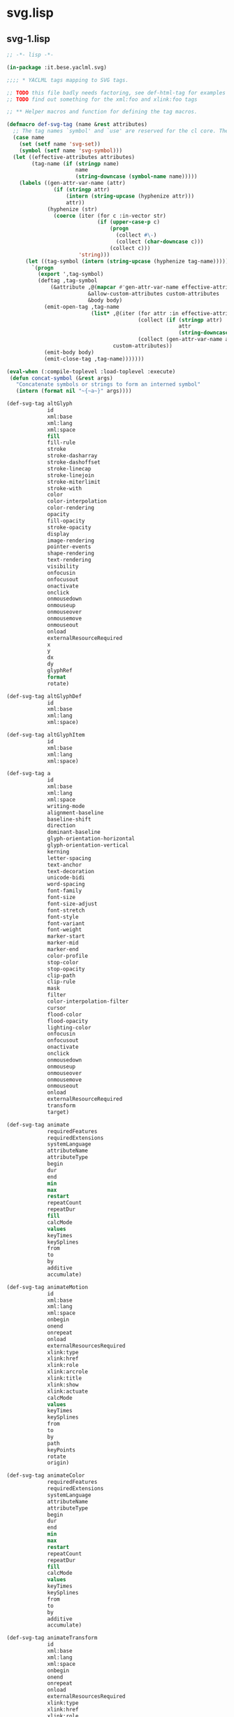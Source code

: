 * svg.lisp
** svg-1.lisp
#+BEGIN_SRC lisp :tangle svg-1.lisp :padline no
;; -*- lisp -*-

(in-package :it.bese.yaclml.svg)

;;;; * YACLML tags mapping to SVG tags.

;; TODO this file badly needs factoring, see def-html-tag for examples to factor out attribute groups
;; TODO find out something for the xml:foo and xlink:foo tags

;; ** Helper macros and function for defining the tag macros.

(defmacro def-svg-tag (name &rest attributes)
  ;; The tag names `symbol' and `use' are reserved for the cl core. Their names are prepended by 'svg-'.
  (case name
    (set (setf name 'svg-set))
    (symbol (setf name 'svg-symbol)))
  (let ((effective-attributes attributes)
        (tag-name (if (stringp name)
                      name
                      (string-downcase (symbol-name name)))))
    (labels ((gen-attr-var-name (attr)
               (if (stringp attr)
                   (intern (string-upcase (hyphenize attr)))
                   attr))
             (hyphenize (str)
               (coerce (iter (for c :in-vector str)
                             (if (upper-case-p c)
                                 (progn
                                   (collect #\-)
                                   (collect (char-downcase c)))
                                 (collect c)))
                       'string)))
      (let ((tag-symbol (intern (string-upcase (hyphenize tag-name)))))
        `(progn
          (export ',tag-symbol)
          (deftag ,tag-symbol
              (&attribute ,@(mapcar #'gen-attr-var-name effective-attributes)
                          &allow-custom-attributes custom-attributes
                          &body body)
            (emit-open-tag ,tag-name
                           (list* ,@(iter (for attr :in effective-attributes)
                                          (collect (if (stringp attr)
                                                       attr
                                                       (string-downcase (symbol-name attr))))
                                          (collect (gen-attr-var-name attr)))
                                  custom-attributes))
            (emit-body body)
            (emit-close-tag ,tag-name)))))))

(eval-when (:compile-toplevel :load-toplevel :execute)
 (defun concat-symbol (&rest args)
   "Concatenate symbols or strings to form an interned symbol"
   (intern (format nil "~{~a~}" args))))

(def-svg-tag altGlyph
             id
             xml:base
             xml:lang
             xml:space
             fill
             fill-rule
             stroke
             stroke-dasharray
             stroke-dashoffset
             stroke-linecap
             stroke-linejoin
             stroke-miterlimit
             stroke-with
             color
             color-interpolation
             color-rendering
             opacity
             fill-opacity
             stroke-opacity
             display
             image-rendering
             pointer-events
             shape-rendering
             text-rendering
             visibility
             onfocusin
             onfocusout
             onactivate
             onclick
             onmousedown
             onmouseup
             onmouseover
             onmousemove
             onmouseout
             onload
             externalResourceRequired
             x
             y
             dx
             dy
             glyphRef
             format
             rotate)

(def-svg-tag altGlyphDef
             id
             xml:base
             xml:lang
             xml:space)

(def-svg-tag altGlyphItem
             id
             xml:base
             xml:lang
             xml:space)

(def-svg-tag a
             id
             xml:base
             xml:lang
             xml:space
             writing-mode
             alignment-baseline
             baseline-shift
             direction
             dominant-baseline
             glyph-orientation-horizontal
             glyph-orientation-vertical
             kerning
             letter-spacing
             text-anchor
             text-decoration
             unicode-bidi
             word-spacing
             font-family
             font-size
             font-size-adjust
             font-stretch
             font-style
             font-variant
             font-weight
             marker-start
             marker-mid
             marker-end
             color-profile
             stop-color
             stop-opacity
             clip-path
             clip-rule
             mask
             filter
             color-interpolation-filter
             cursor
             flood-color
             flood-opacity
             lighting-color
             onfocusin
             onfocusout
             onactivate
             onclick
             onmousedown
             onmouseup
             onmouseover
             onmousemove
             onmouseout
             onload
             externalResourceRequired
             transform
             target)

(def-svg-tag animate
             requiredFeatures
             requiredExtensions
             systemLanguage
             attributeName
             attributeType
             begin
             dur
             end
             min
             max
             restart
             repeatCount
             repeatDur
             fill
             calcMode
             values
             keyTimes
             keySplines
             from
             to
             by
             additive
             accumulate)

(def-svg-tag animateMotion
             id
             xml:base
             xml:lang
             xml:space
             onbegin
             onend
             onrepeat
             onload
             externalResourcesRequired
             xlink:type
             xlink:href
             xlink:role
             xlink:arcrole
             xlink:title
             xlink:show
             xlink:actuate
             calcMode
             values
             keyTimes
             keySplines
             from
             to
             by
             path
             keyPoints
             rotate
             origin)
             
(def-svg-tag animateColor
             requiredFeatures
             requiredExtensions
             systemLanguage
             attributeName
             attributeType
             begin
             dur
             end
             min
             max
             restart
             repeatCount
             repeatDur
             fill
             calcMode
             values
             keyTimes
             keySplines
             from
             to
             by
             additive
             accumulate)

(def-svg-tag animateTransform
             id
             xml:base
             xml:lang
             xml:space
             onbegin
             onend
             onrepeat
             onload
             externalResourcesRequired
             xlink:type
             xlink:href
             xlink:role
             xlink:arcrole
             xlink:title
             xlink:show
             xlink:actuate
	     ;; 因為和 xml:type 取 (symbol-name 'xlink-type) -> "type" 所以先取消它
             ;; type
	     )

(def-svg-tag circle
             id
             xml:base
             xml:lang
             xml:space
             fill
             fill-rule
             stroke
             stroke-dasharray
             stroke-dashoffset
             stroke-linecap
             stroke-linejoin
             stroke-miterlimit
             stroke-width
             color
             color-interpolation
             color-rendering
             opacity
             fill-opacity
             stroke-opacity
             display
             image-rendering
             pointer-events
             shape-rendering
             text-rendering
             visibility
             onfocusin
             onfocusout
             onactivate
             onclick
             onmousedown
             onmouseup
             onmouseover
             onmousemove
             onmouseout
             onload
             externalResourcesRequired
             cx
             cy
             r
             transform) 

(def-svg-tag color-profile
             id
             xml:base
             xml:lang
             xml:space
             local
             name
             rendering-intent)

(def-svg-tag clipPath
             id
             xml:base
             xml:lang
             xml:space
             fill
             fill-rule
             stroke
             stroke-dasharray
             stroke-dashoffset
             stroke-linecap
             stroke-linejoin
             stroke-miterlimit
             stroke-width
             color
             color-interpolation
             color-rendering
             opacity
             fill-opacity
             stroke-opacity
             display
             image-rendering
             pointer-events
             shape-rendering
             text-rendering
             visibility
             externalResourcesRequired
             transform
             clipPathUnits)

(def-svg-tag cursor
             id
             xml:base
             xml:lang
             xml:space
             externalResourcesRequired
             x
             y)

(def-svg-tag defs
             id
             xml:base
             xml:lang
             xml:space
             writing-mode
             alignment-baseline
             baseline-shift
             direction
             dominant-baseline
             glyph-orientation-horizontal
             glyph-orientation-vertical
             kerning
             letter-spacing
             text-anchor
             text-decoration
             unicode-bidi
             word-spacing
             font-family
             font-size
             font-size-adjust
             font-stretch
             font-style
             font-variant
             font-weight
             marker-start
             marker-mid
             marker-end
             color-profile
             stop-color
             stop-opacity
             clip-path
             clip-rule
             mask
             filter
             color-interpolation-filters
             cursor
             flood-color
             flood-opacity
             lighting-color
             onfocusin
             onfocusout
             onactivate
             onclick
             onmousedown
             onmouseup
             onmouseover
             onmousemove
             onmouseout
             onload
             externalResourcesRequired
             transform)

(def-svg-tag desc
             svg
             g
             defs
             symbol
             use
             switch
             image
             path
             rect
             circle
             line
             ellipse
             polyline
             polygon
             text
             tspan
             tref
             textPath
             marker
             color-profile
             linearGradient
             radialGradient
             pattern
             clipPath
             mask
             filter
             cursor
             a
             view
             animate
             set
             animateMotion
             animateColor
             animateTransform
             mpath
             font
             font-face
             glyph
             missing-glyph)
             

(def-svg-tag definition-src
             xlink:type
             xlink:href
             xlink:role
             xlink:arcrole
             xlink:title
             xlink:show
             xlink:actuate)

(def-svg-tag ellipse
             id
             xml:base
             xml:lang
             xml:space
             fill
             fill-rule
             stroke
             stroke-dasharray
             stroke-dashoffset
             stroke-linecap
             stroke-linejoin
             stroke-miterlimit
             stroke-width
             color
             color-interpolation
             color-rendering
             opacity
             fill-opacity
             stroke-opacity
             display
             image-rendering
             pointer-events
             shape-rendering
             text-rendering
             visibility
             onfocusin
             onfocusout
             onactivate
             onclick
             onmousedown
             onmouseup
             onmouseover
             onmousemove
             onmouseout
             onload
             externalResourcesRequired
             cx
             cy
             rx
             ry
             transform)

(def-svg-tag filter
             id
             xml:base
             xml:lang
             xml:space
             writing-mode
             alignment-baseline
             baseline-shift
             direction
             dominant-baseline
             glyph-orientation-horizontal
             glyph-orientation-vertical
             kerning
             letter-spacing
             text-anchor
             text-decoration
             unicode-bidi
             word-spacing
             font-family
             font-size
             font-size-adjust
             font-stretch
             font-style
             font-variant
             font-weight
             marker-start
             marker-mid
             marker-end
             color-profile
             stop-color
             stop-opacity
             clip-path
             clip-rule
             mask
             filter
             color-interpolation-filters
             cursor
             flood-color
             flood-opacity
             lighting-color
             externalResourcesRequired
             x
             y
             width
             height
             filterRes
             filterUnits
             primitiveUnits)
             
(def-svg-tag feBlend
             id
             xml:base
             xml:lang
             xml:space
             x
             y
             width
             height
             result
             in
             in2
             mode)

(def-svg-tag feColorMatrix
             id
             xml:base
             xml:lang
             xml:space
             x
             y
             width
             height
             result
             in
             type
             values)

(def-svg-tag feComponentTransfer
             color-interpolation-filters
             in)

(def-svg-tag feComposite
             id
             xml:base
             xml:lang
             xml:space
             x
             y
             width
             height
             result
             in
             in2
             operator
             k1
             k2
             k3
             k4)

(def-svg-tag feConvolveMatrix
             id
             xml:base
             xml:lang
             xml:space
             x
             y
             width
             height
             result
             in
             order
             kernelMatrix
             divisor
             bias
             targetX
             targetY
             edgeMode
             kernelUnitLength
             preserveAlpha)

(def-svg-tag feDiffuseLighting
             id
             xml:base
             xml:lang
             xml:space
             color
             color-interpolation
             color-rendering
             x
             y
             width
             height
             result
             in
             lighting-color
             surfaceScale
             diffuseConstant
             kernelUnitLength)

(def-svg-tag feDisplacementMap
             id
             xml:base
             xml:lang
             xml:space
             x
             y
             width
             height
             result
             in
             in2
             scale
             xChannelSelector
             yChannelSelector)

(def-svg-tag feFlood
             id
             xml:base
             xml:lang
             xml:space
             color
             color-interpolation
             color-rendering
             x
             y
             width
             height
             result
             in
             flood-color
             flood-opacity)

(def-svg-tag feGaussianBlur
             id
             xml:base
             xml:lang
             xml:space
             x
             y
             width
             height
             result
             in
             stdDeviation)

(def-svg-tag feImage
             id
             xml:base
             xml:lang
             xml:space
             writing-mode
             alignment-baseline
             baseline-shift
             direction
             dominant-baseline
             glyph-orientation-horizontal
             glyph-orientation-vertical
             kerning
             letter-spacing
             text-anchor
             text-decoration
             unicode-bidi
             word-spacing
             font-family
             font-size
             font-size-adjust
             font-stretch
             font-style
             font-variant
             font-weight
             marker-start
             marker-mid
             marker-end
             color-profile
             stop-color
             stop-opacity
             clip-path
             clip-rule
             mask
             filter
             color-interpolation-filters
             cursor
             flood-color
             flood-opacity
             lighting-color
             externalResourcesRequired
             preserveAspectRatio)

(def-svg-tag feMerge
             color-interpolation-filters
             x
             y
             width
             height
             result)

(def-svg-tag feMergeNode
             id
             xml:base
             xml:lang
             xml:space
             in)

(def-svg-tag feMorphology
             id
             xml:base
             xml:lang
             xml:space
             x
             y
             width
             height
             result
             in
             operator
             radius)

(def-svg-tag feOffset
             id
             xml:base
             xml:lang
             xml:space
             x
             y
             width
             height
             result
             in
             dx
             dy)

(def-svg-tag feSpecularLighting
             id
             xml:base
             xml:lang
             xml:space
             color
             color-interpolation
             color-rendering
             x
             y
             width
             height
             result
             in
             lighting-color
             surfaceScale
             specularConstant
             specularExponent
             kernelUnitLength)

(def-svg-tag feTile
             color-interpolation-filters
             in)

(def-svg-tag feTurbulence
             id
             xml:base
             xml:lang
             xml:space
             baseFrequency
             numOctaves
             seed
             stitchTiles
             type)

(def-svg-tag feDistantLight
             id
             xml:base
             xml:lang
             xml:space
             azimuth
             elevation)

(def-svg-tag fePointLight
             id
             xml:base
             xml:lang
             xml:space
             x
             y
             z)

(def-svg-tag feSpotLight
             id
             xml:base
             xml:lang
             xml:space
             x
             y
             z
             pointsAtX
             pointsAtY
             pointsAtZ
             specularExponent
             limitingConeAngle)

(def-svg-tag feFuncR
             id
             xml:base
             xml:lang
             xml:space
             type
             tableValues
             slope
             intercept
             amplitude
             exponent
             offset)

(def-svg-tag feFuncG
             id
             xml:base
             xml:lang
             xml:space
             type
             tableValues
             slope
             intercept
             amplitude
             exponent
             offset)

(def-svg-tag feFuncB
             id
             xml:base
             xml:lang
             xml:space
             type
             tableValues
             slope
             intercept
             amplitude
             exponent
             offset)

(def-svg-tag feFuncA
             id
             xml:base
             xml:lang
             xml:space
             type
             tableValues
             slope
             intercept
             amplitude
             exponent
             offset)

(def-svg-tag font
             id
             xml:base
             xml:lang
             xml:space
             writing-mode
             alignment-baseline
             baseline-shift
             direction
             dominant-baseline
             glyph-orientation-horizontal
             glyph-orientation-vertical
             kerning
             letter-spacing
             text-anchor
             text-decoration
             unicode-bidi
             word-spacing
             font-family
             font-size
             font-size-adjust
             font-stretch
             font-style
             font-variant
             font-weight
             marker-start
             marker-mid
             marker-end
             color-profile
             stop-color
             stop-opacity
             clip-path
             clip-rule
             mask
             filter
             color-interpolation-filters
             cursor
             flood-color
             flood-opacity
             lighting-color
             externalResourcesRequired
             horiz-origin-x
             horiz-origin-y
             horiz-adv-x
             vert-origin-x
             vert-origin-y
             vert-adv-y)

(def-svg-tag font-face
             id
             xml:base
             xml:lang
             xml:space
             font-family
             font-style
             font-variant
             font-weight
             font-stretch
             font-size
             unicode-range
             units-per-em
             panose-1
             stemv
             stemh
             slope
             cap-height
             x-height
             accent-height
             ascent
             descent
             widths
             bbox
             ideographic
             alphabetic
             mathematical
             hanging
             v-ideographic
             v-alphabetic
             v-mathematical
             v-hanging
             underline-position
             underline-thickness
             strikethrough-position
             strikethrough-thickness
             overline-position
             overline-thickness)

(def-svg-tag font-face-src
             id
             xml:base
             xml:lang
             xml:space)

(def-svg-tag font-face-uri
             xlink:type
             xlink:href
             xlink:role
             xlink:arcrole
             xlink:title
             xlink:show
             xlink:actuate)

(def-svg-tag font-face-format
             id
             xml:base
             xml:lang
             xml:space
             string)

(def-svg-tag font-face-name
             id
             xml:base
             xml:lang
             xml:space
             name)

(def-svg-tag foreignObject
             id
             xml:base
             xml:lang
             xml:space
             writing-mode
             alignment-baseline
             baseline-shift
             direction
             dominant-baseline
             glyph-orientation-horizontal
             glyph-orientation-vertical
             kerning
             letter-spacing
             text-anchor
             text-decoration
             unicode-bidi
             word-spacing
             font-family
             font-size
             font-size-adjust
             font-stretch
             font-style
             font-variant
             font-weight
             marker-start
             marker-mid
             marker-end
             color-profile
             stop-color
             stop-opacity
             clip-path
             clip-rule
             mask
             filter
             color-interpolation-filters
             cursor
             flood-color
             flood-opacity
             lighting-color
             onfocusin
             onfocusout
             onactivate
             onclick
             onmousedown
             onmouseup
             onmouseover
             onmousemove
             onmouseout
             onload
             externalResourcesRequired
             x
             y
             width
             height
             transform)
#+END_SRC
** svg-2.lisp
#+BEGIN_SRC lisp :tangle svg-2.lisp :padline no
;; -*- lisp -*-

(in-package :it.bese.yaclml.svg)

(def-svg-tag g
             id
             xml:base
             xml:lang
             xml:space
             writing-mode
             alignment-baseline
             baseline-shift
             direction
             dominant-baseline
             glyph-orientation-horizontal
             glyph-orientation-vertical
             kerning
             letter-spacing
             text-anchor
             text-decoration
             unicode-bidi
             word-spacing
             font-family
             font-size
             font-size-adjust
             font-stretch
             font-style
             font-variant
             font-weight
             marker-start
             marker-mid
             marker-end
             color-profile
             stop-color
             stop-opacity
             clip-path
             clip-rule
             mask
             filter
             color-interpolation-filters
             cursor
             flood-color
             flood-opacity
             lighting-color
             onfocusin
             onfocusout
             onactivate
             onclick
             onmousedown
             onmouseup
             onmouseover
             onmousemove
             onmouseout
             onload
             externalResourcesRequired
             transform)

(def-svg-tag glyphRef
             id
             xml:base
             xml:lang
             xml:space
             x
             y
             dx
             dy
             glyphRef
             format)

(def-svg-tag glyph
             id
             xml:base
             xml:lang
             xml:space
             writing-mode
             alignment-baseline
             baseline-shift
             direction
             dominant-baseline
             glyph-orientation-horizontal
             glyph-orientation-vertical
             kerning
             letter-spacing
             text-anchor
             text-decoration
             unicode-bidi
             word-spacing
             font-family
             font-size
             font-size-adjust
             font-stretch
             font-style
             font-variant
             font-weight
             marker-start
             marker-mid
             marker-end
             color-profile
             stop-color
             stop-opacity
             clip-path
             clip-rule
             mask
             filter
             color-interpolation-filters
             cursor
             flood-color
             flood-opacity
             lighting-color
             unicode
             glyph-name
             d
             orientation
             arabic-form
	     ;; 因為和 xml:lang 取 (symbol-name 'xml:lang) -> "LANG" 所以先取消它
             ;; lang
             horiz-adv-x
             vert-origin-x
             vert-origin-y
             vert-adv-y)

(def-svg-tag hkern
             id
             xml:base
             xml:lang
             xml:space
             u1
             g1
             u2
             g2
             k)

(def-svg-tag image
             id
             xml:base
             xml:lang
             xml:space
             clip
             overflow
             color
             color-interpolation
             color-rendering
             opacity
             fill-opacity
             stroke-opacity
             display
             image-rendering
             pointer-events
             shape-rendering
             text-rendering
             visibility
             onfocusin
             onfocusout
             onactivate
             onclick
             onmousedown
             onmouseup
             onmouseover
             onmousemove
             onmouseout
             onload
             externalResourcesRequired
             x
             y
             width
             height
             preserveAspectRatio
             transform)

(def-svg-tag line
             id
             xml:base
             xml:lang
             xml:space
             fill
             fill-rule
             stroke
             stroke-dasharray
             stroke-dashoffset
             stroke-linecap
             stroke-linejoin
             stroke-miterlimit
             stroke-width
             color
             color-interpolation
             color-rendering
             opacity
             fill-opacity
             stroke-opacity
             display
             image-rendering
             pointer-events
             shape-rendering
             text-rendering
             visibility
             onfocusin
             onfocusout
             onactivate
             onclick
             onmousedown
             onmouseup
             onmouseover
             onmousemove
             onmouseout
             onload
             externalResourcesRequired
             x1
             y1
             x2
             y2
             transform)

(def-svg-tag "linearGradient"
             id
             xml:base
             xml:lang
             xml:space
             color
             color-interpolation
             color-rendering
             "externalResourcesRequired"
             x1
             y1
             x2
             y2
             "gradientUnits"
             "gradientTransform"
             "spreadMethod")

(def-svg-tag metadata
             svg
             g
             defs
             symbol
             use
             switch
             image
             path
             rect
             circle
             line
             ellipse
             polyline
             polygon
             text
             tspan
             tref
             textPath
             marker
             color-profile
             linearGradient
             radialGradient
             pattern
             clipPath
             mask
             filter
             cursor
             a
             view
             animate
             set
             animateMotion
             animateColor
             animateTransform
             mpath
             font
             ce
             glyph
             missing-glyph)

(def-svg-tag marker
             id
             xml:base
             xml:lang
             xml:space
             writing-mode
             alignment-baseline
             baseline-shift
             direction
             dominant-baseline
             glyph-orientation-horizontal
             glyph-orientation-vertical
             kerning
             letter-spacing
             text-anchor
             text-decoration
             unicode-bidi
             word-spacing
             font-family
             font-size
             font-size-adjust
             font-stretch
             font-style
             font-variant
             font-weight
             marker-start
             marker-mid
             marker-end
             color-profile
             stop-color
             stop-opacity
             clip-path
             clip-rule
             mask
             filter
             color-interpolation-filters
             cursor
             stroke
             stroke-dasharray
             stroke-dashoffset
             stroke-linecap
             stroke-linejoin
             stroke-miterlimit
             stroke-width
             fill
             flood-color
             flood-opacity
             lighting-color
             externalResourcesRequired
             refX
             refY
             markerUnits
             markerWidth
             markerHeight
             orient
             viewBox
             preserveAspectRatio)

(def-svg-tag mask
             id
             xml:base
             xml:lang
             xml:space
             writing-mode
             alignment-baseline
             baseline-shift
             direction
             dominant-baseline
             glyph-orientation-horizontal
             glyph-orientation-vertical
             kerning
             letter-spacing
             text-anchor
             text-decoration
             unicode-bidi
             word-spacing
             font-family
             font-size
             font-size-adjust
             font-stretch
             font-style
             font-variant
             font-weight
             marker-start
             marker-mid
             marker-end
             color-profile
             stop-color
             stop-opacity
             clip-path
             clip-rule
             mask
             filter
             color-interpolation-filters
             cursor
             flood-color
             flood-opacity
             lighting-color
             externalResourcesRequired
             x
             y
             width
             height
             maskUnits
             maskContentUnits)

(def-svg-tag mpath
             xlink:type
             xlink:href
             xlink:role
             xlink:arcrole
             xlink:title
             xlink:show
             xlink:actuate)

(def-svg-tag missing-glyph
             id
             xml:base
             xml:lang
             xml:space
             writing-mode
             alignment-baseline
             baseline-shift
             direction
             dominant-baseline
             glyph-orientation-horizontal
             glyph-orientation-vertical
             kerning
             letter-spacing
             text-anchor
             text-decoration
             unicode-bidi
             word-spacing
             font-family
             font-size
             font-size-adjust
             font-stretch
             font-style
             font-variant
             font-weight
             marker-start
             marker-mid
             marker-end
             color-profile
             stop-color
             stop-opacity
             clip-path
             clip-rule
             mask
             filter
             color-interpolation-filters
             cursor
             flood-color
             flood-opacity
             lighting-color
             d
             horiz-adv-x
             vert-origin-x
             vert-origin-y
             vert-adv-y)

(def-svg-tag path
             id
             xml:base
             xml:lang
             xml:space
             fill
             fill-rule
             stroke
             stroke-dasharray
             stroke-dashoffset
             stroke-linecap
             stroke-linejoin
             stroke-miterlimit
             stroke-width
             marker-start
             marker-mid
             marker-end
             color
             color-interpolation
             color-rendering
             opacity
             fill-opacity
             stroke-opacity
             display
             image-rendering
             pointer-events
             shape-rendering
             text-rendering
             visibility
             onfocusin
             onfocusout
             onactivate
             onclick
             onmousedown
             onmouseup
             onmouseover
             onmousemove
             onmouseout
             onload
             externalResourcesRequired
             d
             pathLength
             transform)

(def-svg-tag polyline
             id
             xml:base
             xml:lang
             xml:space
             fill
             fill-rule
             stroke
             stroke-dasharray
             stroke-dashoffset
             stroke-linecap
             stroke-linejoin
             stroke-miterlimit
             stroke-width
             color
             color-interpolation
             color-rendering
             opacity
             fill-opacity
             stroke-opacity
             display
             image-rendering
             pointer-events
             shape-rendering
             text-rendering
             visibility
             onfocusin
             onfocusout
             onactivate
             onclick
             onmousedown
             onmouseup
             onmouseover
             onmousemove
             onmouseout
             onload
             externalResourcesRequired
             points
             transform)

(def-svg-tag polygon
             id
             xml:base
             xml:lang
             xml:space
             fill
             fill-rule
             stroke
             stroke-dasharray
             stroke-dashoffset
             stroke-linecap
             stroke-linejoin
             stroke-miterlimit
             stroke-width
             color
             color-interpolation
             color-rendering
             opacity
             fill-opacity
             stroke-opacity
             display
             image-rendering
             pointer-events
             shape-rendering
             text-rendering
             visibility
             onfocusin
             onfocusout
             onactivate
             onclick
             onmousedown
             onmouseup
             onmouseover
             onmousemove
             onmouseout
             onload
             externalResourcesRequired
             points
             transform)

(def-svg-tag pattern
             id
             xml:base
             xml:lang
             xml:space
             writing-mode
             alignment-baseline
             baseline-shift
             direction
             dominant-baseline
             glyph-orientation-horizontal
             glyph-orientation-vertical
             kerning
             letter-spacing
             text-anchor
             text-decoration
             unicode-bidi
             word-spacing
             font-family
             font-size
             font-size-adjust
             font-stretch
             font-style
             font-variant
             font-weight
             marker-start
             marker-mid
             marker-end
             color-profile
             stop-color
             stop-opacity
             clip-path
             clip-rule
             mask
             filter
             color-interpolation-filters
             cursor
             flood-color
             flood-opacity
             lighting-color
             externalResourcesRequired
             x
             y
             width
             height
             patternUnits
             patternContentUnits
             patternTransform
             viewBox
             preserveAspectRatio)

(def-svg-tag rect
             id
             xml:base
             xml:lang
             xml:space
             fill
             fill-rule
             stroke
             stroke-dasharray
             stroke-dashoffset
             stroke-linecap
             stroke-linejoin
             stroke-miterlimit
             stroke-width
             color
             color-interpolation
             color-rendering
             opacity
             fill-opacity
             stroke-opacity
             display
             image-rendering
             pointer-events
             shape-rendering
             text-rendering
             visibility
             onfocusin
             onfocusout
             onactivate
             onclick
             onmousedown
             onmouseup
             onmouseover
             onmousemove
             onmouseout
             onload
             externalResourcesRequired
             x
             y
             width
             height
             rx
             ry
             transform)

(def-svg-tag radialGradient
             id
             xml:base
             xml:lang
             xml:space
             color
             color-interpolation
             color-rendering
             externalResourcesRequired
             cx
             cy
             r
             fx
             fy
             gradientUnits
             gradientTransform
             spreadMethod)

(def-svg-tag svg
             id
             xml:base
             xml:lang
             xml:space
             xmlns
             writing-mode
             alignment-baseline
             baseline-shift
             direction
             dominant-baseline
             glyph-orientation-horizontal
             glyph-orientation-vertical
             kerning
             letter-spacing
             text-anchor
             text-decoration
             unicode-bidi
             word-spacing
             font-family
             font-size
             font-size-adjust
             font-stretch
             font-style
             font-variant
             font-weight
             marker-start
             marker-mid
             marker-end
             color-profile
             stop-color
             stop-opacity
             clip-path
             clip-rule
             mask
             filter
             color-interpolation-filters
             cursor
             flood-color
             flood-opacity
             lighting-color
             onunload
             onabort
             onerror
             onresize
             onscroll
             onzoom
             onfocusin
             onfocusout
             onactivate
             onclick
             onmousedown
             onmouseup
             onmouseover
             onmousemove
             onmouseout
             onload
             externalResourcesRequired
             x
             y
             width
             height
             viewBox
             preserveAspectRatio
             zoomAndPan
             version
             baseProfile
             contentScriptType
             contentStyleType)

(def-svg-tag symbol
             id
             xml:base
             xml:lang
             xml:space
             writing-mode
             alignment-baseline
             baseline-shift
             direction
             dominant-baseline
             glyph-orientation-horizontal
             glyph-orientation-vertical
             kerning
             letter-spacing
             text-anchor
             text-decoration
             unicode-bidi
             word-spacing
             font-family
             font-size
             font-size-adjust
             font-stretch
             font-style
             font-variant
             font-weight
             marker-start
             marker-mid
             marker-end
             color-profile
             stop-color
             stop-opacity
             clip-path
             clip-rule
             mask
             filter
             color-interpolation-filters
             cursor
             flood-color
             flood-opacity
             lighting-color
             onfocusin
             onfocusout
             onactivate
             onclick
             onmousedown
             onmouseup
             onmouseover
             onmousemove
             onmouseout
             onload
             externalResourcesRequired
             viewBox
             preserveAspectRatio)

(def-svg-tag switch
             id
             xml:base
             xml:lang
             xml:space
             writing-mode
             alignment-baseline
             baseline-shift
             direction
             dominant-baseline
             glyph-orientation-horizontal
             glyph-orientation-vertical
             kerning
             letter-spacing
             text-anchor
             text-decoration
             unicode-bidi
             word-spacing
             font-family
             font-size
             font-size-adjust
             font-stretch
             font-style
             font-variant
             font-weight
             marker-start
             marker-mid
             marker-end
             color-profile
             stop-color
             stop-opacity
             clip-path
             clip-rule
             mask
             filter
             color-interpolation-filters
             cursor
             flood-color
             flood-opacity
             lighting-color
             onfocusin
             onfocusout
             onactivate
             onclick
             onmousedown
             onmouseup
             onmouseover
             onmousemove
             onmouseout
             onload
             externalResourcesRequired
             transform)

(def-svg-tag style
             xml:space
             type
             media
             title)

(def-svg-tag stop
             id
             xml:base
             xml:lang
             xml:space
             color
             color-interpolation
             color-rendering
             offset
             stop-color
             stop-opacity)

(def-svg-tag script
             id
             xml:base
             xml:lang
             xml:space
             externalResourcesRequired
             type)

(def-svg-tag set
             id
             xml:base
             xml:lang
             xml:space
             onbegin
             onend
             onrepeat
             onload
             externalResourcesRequired
             xlink:type
             xlink:href
             xlink:role
             xlink:arcrole
             xlink:title
             xlink:show
             xlink:actuate
             to)

(def-svg-tag title
             style
             class)

(def-svg-tag text
             id
             xml:base
             xml:lang
             xml:space
             font-family
             font-size
             font-size-adjust
             font-stretch
             font-style
             font-variant
             font-weight
             fill
             fill-rule
             stroke
             stroke-dasharray
             stroke-dashoffset
             stroke-linecap
             stroke-linejoin
             stroke-miterlimit
             stroke-width
             style
             color
             color-interpolation
             color-rendering
             opacity
             fill-opacity
             stroke-opacity
             display
             image-rendering
             pointer-events
             shape-rendering
             text-rendering
             visibility
             onfocusin
             onfocusout
             onactivate
             onclick
             onmousedown
             onmouseup
             onmouseover
             onmousemove
             onmouseout
             onload
             externalResourcesRequired
             x
             y
             dx
             dy
             rotate
             textLength
             lengthAdjust
             transform)

(def-svg-tag tspan
             id
             xml:base
             xml:lang
             xml:space
             fill
             fill-rule
             stroke
             stroke-dasharray
             stroke-dashoffset
             stroke-linecap
             stroke-linejoin
             stroke-miterlimit
             stroke-width
             color
             color-interpolation
             color-rendering
             opacity
             fill-opacity
             stroke-opacity
             display
             image-rendering
             pointer-events
             shape-rendering
             text-rendering
             visibility
             onfocusin
             onfocusout
             onactivate
             onclick
             onmousedown
             onmouseup
             onmouseover
             onmousemove
             onmouseout
             onload
             externalResourcesRequired
             x
             y
             dx
             dy
             rotate
             textLength
             lengthAdjust)

(def-svg-tag tref
             id
             xml:base
             xml:lang
             xml:space
             fill
             fill-rule
             stroke
             stroke-dasharray
             stroke-dashoffset
             stroke-linecap
             stroke-linejoin
             stroke-miterlimit
             stroke-width
             color
             color-interpolation
             color-rendering
             opacity
             fill-opacity
             stroke-opacity
             display
             image-rendering
             pointer-events
             shape-rendering
             text-rendering
             visibility
             onfocusin
             onfocusout
             onactivate
             onclick
             onmousedown
             onmouseup
             onmouseover
             onmousemove
             onmouseout
             onload
             externalResourcesRequired
             x
             y
             dx
             dy
             rotate
             textLength
             lengthAdjust)

(def-svg-tag textPath
             id
             xml:base
             xml:lang
             xml:space
             fill
             fill-rule
             stroke
             stroke-dasharray
             stroke-dashoffset
             stroke-linecap
             stroke-linejoin
             stroke-miterlimit
             stroke-width
             color
             color-interpolation
             color-rendering
             opacity
             fill-opacity
             stroke-opacity
             display
             image-rendering
             pointer-events
             shape-rendering
             text-rendering
             visibility
             onfocusin
             onfocusout
             onactivate
             onclick
             onmousedown
             onmouseup
             onmouseover
             onmousemove
             onmouseout
             onload
             externalResourcesRequired
             startOffset
             textLength
             lengthAdjust
             method
             spacing)

(def-svg-tag use
             id
             xml:base
             xml:lang
             xml:space
             writing-mode
             alignment-baseline
             baseline-shift
             direction
             dominant-baseline
             glyph-orientation-horizontal
             glyph-orientation-vertical
             kerning
             letter-spacing
             text-anchor
             text-decoration
             unicode-bidi
             word-spacing
             font-family
             font-size
             just
             font-stretch
             font-style
             font-variant
             font-weight
             marker-start
             marker-mid
             marker-end
             color-profile
             stop-color
             stop-opacity
             clip-path
             clip-rule
             mask
             filter
             color-interpolation-filters
             cursor
             flood-color
             flood-opacity
             lighting-color
             onfocusin
             onfocusout
             onactivate
             onclick
             onmousedown
             onmouseup
             onmouseover
             onmousemove
             onmouseout
             onload
             externalResourcesRequired
             x
             y
             width
             height
             transform)

(def-svg-tag view
             id
             xml:base
             xml:lang
             xml:space
             externalResourcesRequired
             viewBox
             preserveAspectRatio
             zoomAndPan
             viewTarget)

(def-svg-tag vkern
             id
             xml:base
             xml:lang
             xml:space
             u1
             g1
             u2
             g2
             k)

;; Copyright (c) 2002-2005, Edward Marco Baringer
;; All rights reserved. 
;; 
;; Redistribution and use in source and binary forms, with or without
;; modification, are permitted provided that the following conditions are
;; met:
;; 
;;  - Redistributions of source code must retain the above copyright
;;    notice, this list of conditions and the following disclaimer.
;; 
;;  - Redistributions in binary form must reproduce the above copyright
;;    notice, this list of conditions and the following disclaimer in the
;;    documentation and/or other materials provided with the distribution.
;;
;;  - Neither the name of Edward Marco Baringer, nor BESE, nor the names
;;    of its contributors may be used to endorse or promote products
;;    derived from this software without specific prior written permission.
;; 
;; THIS SOFTWARE IS PROVIDED BY THE COPYRIGHT HOLDERS AND CONTRIBUTORS
;; "AS IS" AND ANY EXPRESS OR IMPLIED WARRANTIES, INCLUDING, BUT NOT
;; LIMITED TO, THE IMPLIED WARRANTIES OF MERCHANTABILITY AND FITNESS FOR
;; A PARTICULAR PURPOSE ARE DISCLAIMED.  IN NO EVENT SHALL THE COPYRIGHT
;; OWNER OR CONTRIBUTORS BE LIABLE FOR ANY DIRECT, INDIRECT, INCIDENTAL,
;; SPECIAL, EXEMPLARY, OR CONSEQUENTIAL DAMAGES (INCLUDING, BUT NOT
;; LIMITED TO, PROCUREMENT OF SUBSTITUTE GOODS OR SERVICES; LOSS OF USE,
;; DATA, OR PROFITS; OR BUSINESS INTERRUPTION) HOWEVER CAUSED AND ON ANY
;; THEORY OF LIABILITY, WHETHER IN CONTRACT, STRICT LIABILITY, OR TORT
;; (INCLUDING NEGLIGENCE OR OTHERWISE) ARISING IN ANY WAY OUT OF THE USE
;; OF THIS SOFTWARE, EVEN IF ADVISED OF THE POSSIBILITY OF SUCH DAMAGE.

#+END_SRC
